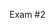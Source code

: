 #+OPTIONS: num:nil toc:nil author:nil timestamp:nil creator:nil

Exam #2

* 1                                                                :noexport:
  Answer the following questions about testing: (Points: 20)  

  a. What is the difference between system testing and acceptance testing? Why isn’t it a good idea
  to have acceptance testing done by the same team that performs system testing?

  b. What is the difference between system testing and integration testing? Can you do both at the
  same time?

  c. Assume that you are put in charge of testing a brand new product; what approach to testing
  would you take? In other words, what is the sequence of activities that you will plan in order to
  ensure adequate testing of the software? I’m not interested in reading about how you will actually
  test the software, but how you will create a plan that adequately conveys your strategy for
  testing.

* 1 -- Answer                                                      :noexport:
  a.  System testing is usually performed by the development organization, and its goal is to reveal
  defects that adversely affect the quality of the delivered software.  Acceptance testing is
  usually performed by the acquiring organization, and its goal is to determine if the software is
  fit for the purpose for which it was commissioned.  The acceptance test is also generally an
  element in the completion of a contract, so it is more critical that this test be performed
  correctly.

  It's a good idea to have these types of testing performed by different organizations, in order to
  avoid a conflict of interest.  If the development organization were to write and perform the
  acceptance test, there would be an economic incentive to fudge the performance of the test, or to
  leave holes in it.  Also, having different groups perform these test plans may reveal more defects
  than would otherwise be found.

  b.  Both integration and system testing are black-box methods; they test the inputs and outputs of
  a piece of software without regard to their internal workings.  System testing treats the entire
  system as a black box; integration testing treats each /component/ as a black box.  The two
  techniques are complimentary, and apart from resource contention, there is no good reason they
  can't be performed in parallel.

  c.  I would try to include multiple levels and perspectives in my test plan.  It would include all
  of these elements:

  - Automated unit tests and code reviews/inspections, to ensure quality at the code level.  This
    would be ongoing during construction of the system.
  - Integration testing, to test the quality of each subsystem individually.
  - System testing, to test the quality of the system as a whole.


* 2                                                                :noexport:
  Given this simulated code fragment, answer the following questions. (Points: 20)  

  read InputNumber;

  if (InputNumber > 0) then
    write InputNumber;
  else
    write “Number is zero or less”;
  end if;

  while (InputNumber > 10) then
    if InputNumber mod 10 == 0 then
      write “Evenly divisible by 10”
    else
      write “Not evenly divisible by 10”
    end if;
    InputNumber = InputNumber – 1;
  end while;

  a. How many basis paths are there?

  b. Describe each path.

  c. How many test cases are required to achieve minimal (basis) path coverage of this code?

* 2 -- answer                                                      :noexport:
  (a) Four.

  (b) 1. TTT: InputNumber>0, InputNumber>10, and InputNumber mod 10 == 0
      2. FTT: InputNumber<0, InputNumber>10, and InputNumber mod 10 == 0 (invalid)
      3. TF: InputNumber>0, InputNumber<10
      4. TTF: InputNumber>0, InputNumber>10, and InputNumber mod 10 != 0

  (c) Minimal coverage is achieved by passing over each valid basis path once. Testing for expected
  results with the inputs 20, 5, and 25 will provide minimal coverage.


* 3                                                                :noexport:
  McConnell (Code Complete) asserts that reviews are usually better at finding defects than testing
  is. (Points: 20)

  a. Does this imply that testing is superfluous? Why or why not?

  b. Briefly discuss the role of reviews in an overall testing approach, and the difference in the
  types of defects that each approach finds.

* 3 -- Answer                                                      :noexport:
  (a) No. Reviews are more cost effective at finding the defects that are easily found in a review.
  That doesn't mean all defects can be found in a review.  Performance issues are a good example.

  (b) Reviews are a great way of finding certain classes of defect early, and they should be used in
  conjunction with regression, functional and exploratory testing; reviews tend to find logic,
  off-by-one, and "ility" problems, regression testing detects when something broke unexpectedly,
  functional testing ensures that new functionality is working as specified, and exploratory testing
  is good for probing the system's responses to the unexpected and unspecified.

  

* 4                                                                :noexport:
  If the current failure rate for your project is 20 failures/week, which is better than the initial
  rate of 30 failures/week, and the total number of failures found so far is 140: (Points: 20)

  a. How many more failures do you anticipate finding before releasing the code (i.e., there are no
  failures according to the assumption by the model) if you use the basic reliability model? State
  your assumptions, and show your work.

  b. Is the assumption (in the basic reliability model) that eventually there will be no failures a
  realistic assumption? Why or why not?

* 4 -- Answer                                                      :noexport:
  (a) This model assumes that eventually there will be no more failures, and that failures are
  directly related to faults in the software.  The basic equation is this:

  Lu =  L0 * (1 - (u / v))

  Solving for v gives us:

  Lu = L0 - (L0 * u / v)
  Lu - L0 = - (L0 * u / v)
  L0 - Lu = (L0 * u) / v
  v = (L0 * u) / (L0 - Lu)
  
  In this case, L0 is 30 failures/week, Lu is 20 failures/week, and u is 140 failures.

  v = (30 * 140) / (30 - 20)
  v = (4200) / (10)
  v = (420)

  So by this model, we expect to find a total of 420 failures, and we've only found 140.
  
  (b) Not usually.  The sheer cost involved in shipping fault-free software makes this an impossible
  goal for most organizations, though there are cases where it is warranted.  This assumption also
  assumes that the basic functionality of the system is static, that no new requirements or features
  are being added.  This doesn't appear to be a very common situation.

  


* 5                                                                :noexport:
  Answer the following questions about Operational Testing: (Points: 20)

  a. Why is operational testing important?

  b. What specific types of problems can be found using an operational test approach?

  c. Discuss a specific real-life example of a fault that could have been discovered during
  operational testing but wasn’t discovered until it was used in the field. Please provide specifics
  as to the nature of the failure as well as the determined root cause. How could this problem have
  been averted?

* 5 -- Answer                                                      :noexport:
  Operational testing is important because of the different aspects of the system it tests.  For
  example, there is often no substitute for production data when exposing certain kinds of issues.
  You can try to simulate a production environment, but there will always be differences from the
  real thing.  One specific example would be a bug that only occurs after the millionth record is
  added, from Atlanta, while the backup is running.

  Also, regardless of how good your pre-release testing is, issues will still occur.  Doing
  operational testing means that your system is better instrumented for diagnosing and finding
  problems, even in a production environment, so you get the added benefit of using your testing
  tools to directly help in fixing a customer's issue.

  We've had some issues like this with per-user settings.  We try to handle both Unicode paths and
  networked home directories, but mixing the two can be problematic at times, and there were
  several issues that cropped up with a complicated Active Directory network in Japan.  If we were
  to have replicated this kind of issue locally, we would need to triple the size of our test team,
  and have expertise in setting up mixed Windows and Mac networks in exactly the ways our system
  breaks.
